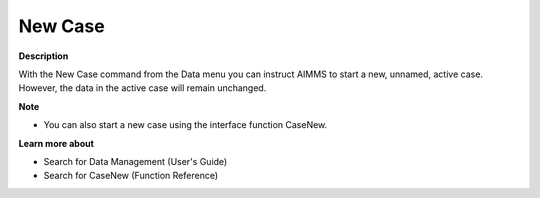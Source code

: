 

.. _Miscellaneous_New_Case:


New Case
========

**Description** 

With the New Case command from the Data menu you can instruct AIMMS to start a new, unnamed, active case. However, the data in the active case will remain unchanged.



**Note** 

*	You can also start a new case using the interface function CaseNew.




**Learn more about** 

*	 Search for Data Management (User's Guide)
*	Search for CaseNew (Function Reference)
